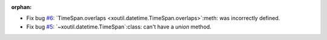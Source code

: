 :orphan:

- Fix bug `#6`_: `TimeSpan.overlaps <xoutil.datetime.TimeSpan.overlaps>`:meth:
  was incorrectly defined.

- Fix bug `#5`_: `~xoutil.datetime.TimeSpan`:class: can't have a `union`
  method.


.. _#5: https://gitlab.lahavane.com/merchise/xoutil/issues/5
.. _#6: https://gitlab.lahavane.com/merchise/xoutil/issues/6
